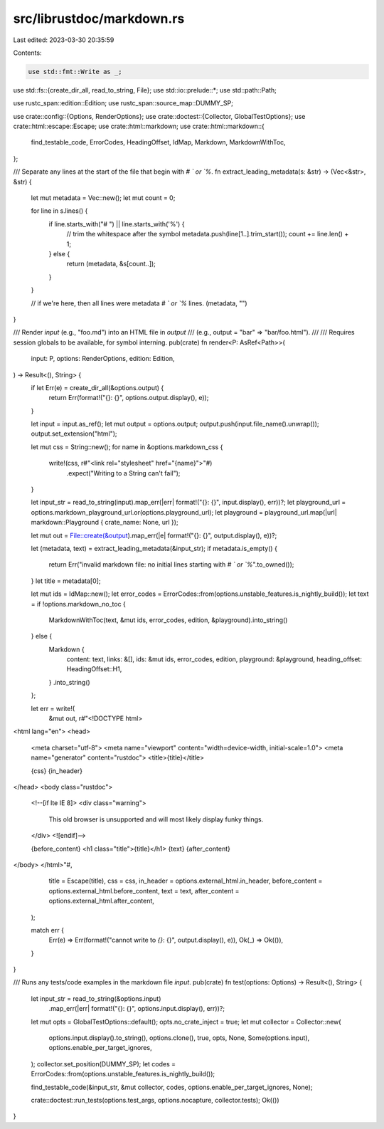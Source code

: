 src/librustdoc/markdown.rs
==========================

Last edited: 2023-03-30 20:35:59

Contents:

.. code-block:: rs

    use std::fmt::Write as _;
use std::fs::{create_dir_all, read_to_string, File};
use std::io::prelude::*;
use std::path::Path;

use rustc_span::edition::Edition;
use rustc_span::source_map::DUMMY_SP;

use crate::config::{Options, RenderOptions};
use crate::doctest::{Collector, GlobalTestOptions};
use crate::html::escape::Escape;
use crate::html::markdown;
use crate::html::markdown::{
    find_testable_code, ErrorCodes, HeadingOffset, IdMap, Markdown, MarkdownWithToc,
};

/// Separate any lines at the start of the file that begin with `# ` or `%`.
fn extract_leading_metadata(s: &str) -> (Vec<&str>, &str) {
    let mut metadata = Vec::new();
    let mut count = 0;

    for line in s.lines() {
        if line.starts_with("# ") || line.starts_with('%') {
            // trim the whitespace after the symbol
            metadata.push(line[1..].trim_start());
            count += line.len() + 1;
        } else {
            return (metadata, &s[count..]);
        }
    }

    // if we're here, then all lines were metadata `# ` or `%` lines.
    (metadata, "")
}

/// Render `input` (e.g., "foo.md") into an HTML file in `output`
/// (e.g., output = "bar" => "bar/foo.html").
///
/// Requires session globals to be available, for symbol interning.
pub(crate) fn render<P: AsRef<Path>>(
    input: P,
    options: RenderOptions,
    edition: Edition,
) -> Result<(), String> {
    if let Err(e) = create_dir_all(&options.output) {
        return Err(format!("{}: {}", options.output.display(), e));
    }

    let input = input.as_ref();
    let mut output = options.output;
    output.push(input.file_name().unwrap());
    output.set_extension("html");

    let mut css = String::new();
    for name in &options.markdown_css {
        write!(css, r#"<link rel="stylesheet" href="{name}">"#)
            .expect("Writing to a String can't fail");
    }

    let input_str = read_to_string(input).map_err(|err| format!("{}: {}", input.display(), err))?;
    let playground_url = options.markdown_playground_url.or(options.playground_url);
    let playground = playground_url.map(|url| markdown::Playground { crate_name: None, url });

    let mut out = File::create(&output).map_err(|e| format!("{}: {}", output.display(), e))?;

    let (metadata, text) = extract_leading_metadata(&input_str);
    if metadata.is_empty() {
        return Err("invalid markdown file: no initial lines starting with `# ` or `%`".to_owned());
    }
    let title = metadata[0];

    let mut ids = IdMap::new();
    let error_codes = ErrorCodes::from(options.unstable_features.is_nightly_build());
    let text = if !options.markdown_no_toc {
        MarkdownWithToc(text, &mut ids, error_codes, edition, &playground).into_string()
    } else {
        Markdown {
            content: text,
            links: &[],
            ids: &mut ids,
            error_codes,
            edition,
            playground: &playground,
            heading_offset: HeadingOffset::H1,
        }
        .into_string()
    };

    let err = write!(
        &mut out,
        r#"<!DOCTYPE html>
<html lang="en">
<head>
    <meta charset="utf-8">
    <meta name="viewport" content="width=device-width, initial-scale=1.0">
    <meta name="generator" content="rustdoc">
    <title>{title}</title>

    {css}
    {in_header}
</head>
<body class="rustdoc">
    <!--[if lte IE 8]>
    <div class="warning">
        This old browser is unsupported and will most likely display funky
        things.
    </div>
    <![endif]-->

    {before_content}
    <h1 class="title">{title}</h1>
    {text}
    {after_content}
</body>
</html>"#,
        title = Escape(title),
        css = css,
        in_header = options.external_html.in_header,
        before_content = options.external_html.before_content,
        text = text,
        after_content = options.external_html.after_content,
    );

    match err {
        Err(e) => Err(format!("cannot write to `{}`: {}", output.display(), e)),
        Ok(_) => Ok(()),
    }
}

/// Runs any tests/code examples in the markdown file `input`.
pub(crate) fn test(options: Options) -> Result<(), String> {
    let input_str = read_to_string(&options.input)
        .map_err(|err| format!("{}: {}", options.input.display(), err))?;
    let mut opts = GlobalTestOptions::default();
    opts.no_crate_inject = true;
    let mut collector = Collector::new(
        options.input.display().to_string(),
        options.clone(),
        true,
        opts,
        None,
        Some(options.input),
        options.enable_per_target_ignores,
    );
    collector.set_position(DUMMY_SP);
    let codes = ErrorCodes::from(options.unstable_features.is_nightly_build());

    find_testable_code(&input_str, &mut collector, codes, options.enable_per_target_ignores, None);

    crate::doctest::run_tests(options.test_args, options.nocapture, collector.tests);
    Ok(())
}


